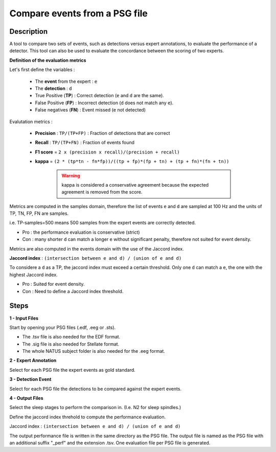 .. _Compare_PSG_events:

===============================
Compare events from a PSG file
===============================

Description
-----------------

A tool to compare two sets of events, such as detections versus expert annotations, to evaluate the performance of a detector. 
This tool can also be used to evaluate the concordance between the scoring of two experts.

**Definition of the evaluation metrics**

Let's first define the variables :

   * The **event** from the expert : ``e``  
   * The **detection** : ``d``
   * True Positive (**TP**) : Correct detection (``e`` and ``d`` are the same).
   * False Positive (**FP**) : Incorrect detection (``d`` does not match any ``e``).
   * False negatives (**FN**) : Event missed (``e`` not detected)

Evalutation metrics :

   * **Precision** : ``TP/(TP+FP)`` : Fraction of detections that are correct
   * **Recall** : ``TP/(TP+FN)`` : Fraction of events found
   * **F1 score** = ``2 x (precision x recall)/(precision + recall)``
   * **kappa** = ``(2 * (tp*tn - fn*fp))/((tp + fp)*(fp + tn) + (tp + fn)*(fn + tn))``

      .. warning::

         kappa is considered a conservative agreement because the expected agreement is removed from the score.

Metrics are computed in the samples domain, therefore the list of events ``e`` and ``d`` are sampled at 100 Hz and the units of TP, TN, FP, FN are samples. 

i.e. TP-samples=500 means 500 samples from the expert events are correctly detected. 

* Pro : the performance evaluation is conservative (strict)
* Con : many shorter ``d`` can match a longer ``e`` without significant penalty, therefore not suited for event density.

Metrics are also computed in the events domain with the use of the Jaccord index. 

**Jaccord index** : ``(intersection between e and d) / (union of e and d)``

To considere a ``d`` as a TP, the jaccord index must exceed a certain threshold.
Only one ``d`` can match a ``e``, the one with the highest Jaccord index.

* Pro : Suited for event density.
* Con : Need to define a Jaccord index threshold.

Steps
-----------------

**1 - Input Files**

Start by opening your PSG files (.edf, .eeg or .sts).

* The .tsv file is also needed for the EDF format.

* The .sig file is also needed for Stellate format.

* The whole NATUS subject folder is also needed for the .eeg format.

**2 - Expert Annotation**
	
Select for each PSG file the expert events as gold standard.

**3 - Detection Event**
	
Select for each PSG file the detections to be compared against the expert events. 

**4 - Output Files**

Select the sleep stages to perform the comparison in. (I.e. N2 for sleep spindles.)

Define the jaccord index threhold to compute the performance evaluation. 

Jaccord index : ``(intersection between e and d) / (union of e and d)``

The output performance file is written in the same directory as the PSG file.
The output file is named as the PSG file with an additional suffix "_perf" and the extension .tsv.
One evaluation file per PSG file is generated.
